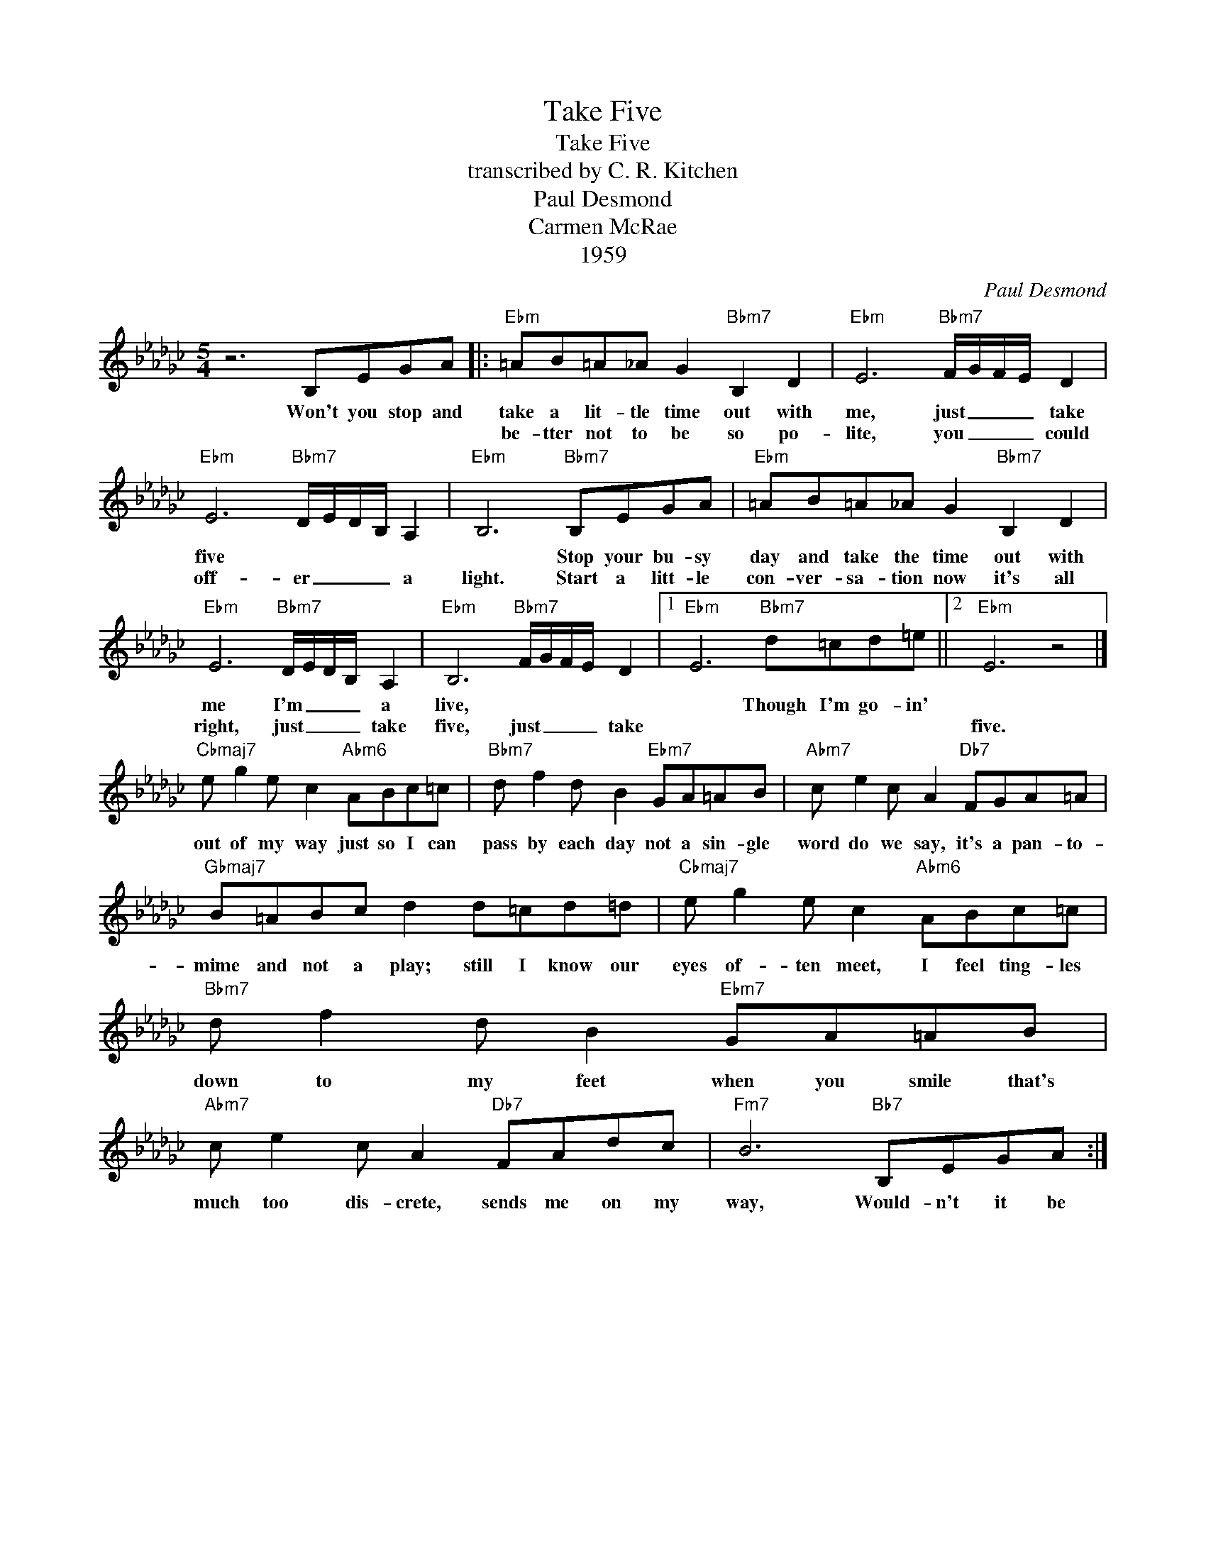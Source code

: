 X:1
T:Take Five
T:Take Five
T:transcribed by C. R. Kitchen
T:Paul Desmond
T:Carmen McRae
T:1959
C:Paul Desmond
Z:All Rights Reserved
L:1/8
M:5/4
K:Gb
V:1 treble 
%%MIDI program 0
%%MIDI control 7 100
%%MIDI control 10 64
V:1
 z6 B,EGA |:"Ebm" =AB=A_A G2"Bbm7" B,2 D2 |"Ebm" E6"Bbm7" F/G/F/E/ D2 | %3
w: Won't you stop and|take a lit- tle time out with|me, just _ _ _ take|
w: |be- tter not to be so po-|lite, you _ _ _ could|
"Ebm" E6"Bbm7" D/E/D/B,/ A,2 |"Ebm" B,6"Bbm7" B,EGA |"Ebm" =AB=A_A G2"Bbm7" B,2 D2 | %6
w: five * * * * *|* Stop your bu- sy|day and take the time out with|
w: off- er _ _ _ a|light. Start a litt- le|con- ver- sa- tion now it's all|
"Ebm" E6"Bbm7" D/E/D/B,/ A,2 |"Ebm" B,6"Bbm7" F/G/F/E/ D2 |1"Ebm" E6"Bbm7" d=cd=e ||2"Ebm" E6 z4 |] %10
w: me I'm _ _ _ a|live, * * * * *|* Though I'm go- in'||
w: right, just _ _ _ take|five, just _ _ _ take||five.|
"Cbmaj7" e g2 e c2"Abm6" ABc=c |"Bbm7" d f2 d B2"Ebm7" GA=AB |"Abm7" c e2 c A2"Db7" FGA=A | %13
w: out of my way just so I can|pass by each day not a sin- gle|word do we say, it's a pan- to-|
w: |||
"Gbmaj7" B=ABc d2 d=cd=d |"Cbmaj7" e g2 e c2"Abm6" ABc=c |"Bbm7" d f2 d B2"Ebm7" GA=AB | %16
w: mime and not a play; still I know our|eyes of- ten meet, I feel ting- les|down to my feet when you smile that's|
w: |||
"Abm7" c e2 c A2"Db7" FAdc |"Fm7" B6"Bb7" B,EGA :| %18
w: much too dis- crete, sends me on my|way, Would- n't it be|
w: ||

